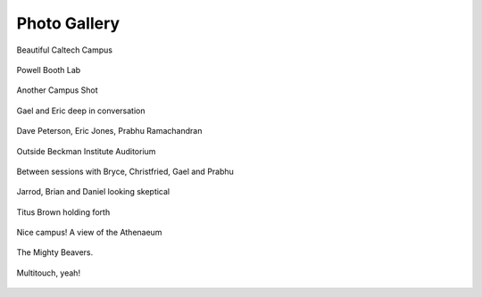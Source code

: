 Photo Gallery
=============

.. figure:: images/SciPy2007/Gallery/IMG_4873.jpg
   :align: center
   :alt: Beautiful Caltech Campus
   
   Beautiful Caltech Campus



.. figure:: images/SciPy2007/Gallery/IMG_4878.jpg
   :align: center
   :alt: Powell Booth Lab
   
   Powell Booth Lab



.. figure:: images/SciPy2007/Gallery/IMG_4880.jpg
   :align: center
   :alt: Another Campus Shot
   
   Another Campus Shot



.. figure:: images/SciPy2007/Gallery/IMG_4882.jpg
   :align: center
   :alt: Gael and Eric deep in conversation
   
   Gael and Eric deep in conversation



.. figure:: images/SciPy2007/Gallery/IMG_4886.jpg
   :align: center
   :alt: Dave Peterson, Eric Jones, Prabhu Ramachandran
   
   Dave Peterson, Eric Jones, Prabhu Ramachandran



.. figure:: images/SciPy2007/Gallery/IMG_4889.jpg
   :align: center
   :alt: Outside Beckman Institute Auditorium
   
   Outside Beckman Institute Auditorium



.. figure:: images/SciPy2007/Gallery/IMG_4891.jpg
   :align: center
   :alt: Between sessions with Bryce, Christfried, Gael and Prabhu
   
   Between sessions with Bryce, Christfried, Gael and Prabhu



.. figure:: images/SciPy2007/Gallery/IMG_4893.jpg
   :align: center
   :alt: Jarrod, Brian and Daniel looking skeptical
   
   Jarrod, Brian and Daniel looking skeptical



.. figure:: images/SciPy2007/Gallery/IMG_4894.jpg
   :align: center
   :alt: Titus Brown holding forth
   
   Titus Brown holding forth



.. figure:: images/SciPy2007/Gallery/IMG_4976.jpg
   :align: center
   :alt: Nice campus! A view of the Athenaeum
   
   Nice campus! A view of the Athenaeum



.. figure:: images/SciPy2007/Gallery/IMG_4979.jpg
   :align: center
   :alt: The Mighty Beavers.
   
   The Mighty Beavers.



.. figure:: images/SciPy2007/Gallery/IMG_4981.jpg
   :align: center
   :alt: Multitouch, yeah!
   
   Multitouch, yeah!
